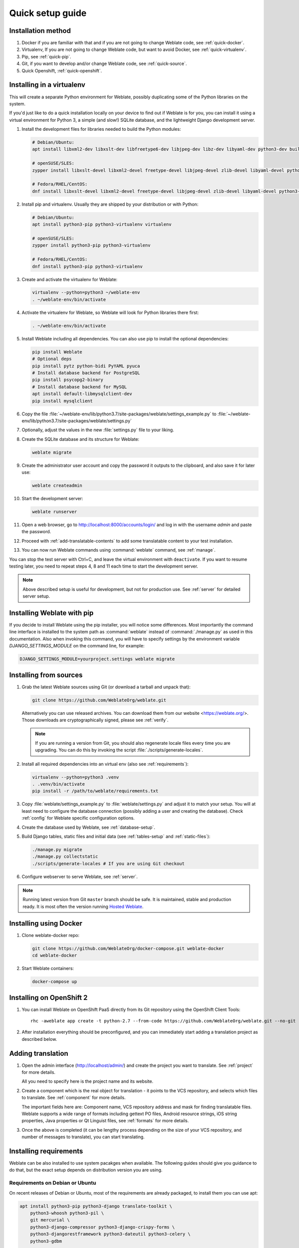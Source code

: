 Quick setup guide
=================

Installation method
-------------------

1. Docker if you are familiar with that and if you are not going to change Weblate code, see :ref:`quick-docker`.
2. Virtualenv, If you are not going to change Weblate code, but want to avoid Docker, see :ref:`quick-virtualenv`.
3. Pip, see :ref:`quick-pip`.
4. Git, if you want to develop and/or change Weblate code, see :ref:`quick-source`.
5. Quick Openshift, :ref:`quick-openshift`.

.. _quick-virtualenv:

Installing in a virtualenv
--------------------------

This will create a separate Python environment for Weblate,
possibly duplicating some of the Python libraries on the system.

If you'd just like to do a quick installation locally on your device to find
out if Weblate is for you, you can install it using a virtual environment for
Python 3, a simple (and slow!) SQLite database, and the lightweight Django
development server.

#. Install the development files for libraries needed to build the
   Python modules:

   .. code-block:: sh

        # Debian/Ubuntu:
        apt install libxml2-dev libxslt-dev libfreetype6-dev libjpeg-dev libz-dev libyaml-dev python3-dev build-essential python3-gdbm libcairo-dev gir1.2-pango-1.0 libgirepository1.0-dev

        # openSUSE/SLES:
        zypper install libxslt-devel libxml2-devel freetype-devel libjpeg-devel zlib-devel libyaml-devel python3-devel cairo-devel typelib-1_0-Pango-1_0 gobject-introspection-devel

        # Fedora/RHEL/CentOS:
        dnf install libxslt-devel libxml2-devel freetype-devel libjpeg-devel zlib-devel libyaml-devel python3-devel cairo-devel typelib-1_0-Pango-1_0 gobject-introspection-devel

#. Install pip and virtualenv. Usually they are shipped by your distribution or
   with Python:

   .. code-block:: sh

        # Debian/Ubuntu:
        apt install python3-pip python3-virtualenv virtualenv

        # openSUSE/SLES:
        zypper install python3-pip python3-virtualenv

        # Fedora/RHEL/CentOS:
        dnf install python3-pip python3-virtualenv

#. Create and activate the virtualenv for Weblate:

   .. code-block:: sh

        virtualenv --python=python3 ~/weblate-env
        . ~/weblate-env/bin/activate

#. Activate the virtualenv for Weblate, so Weblate will look for Python libraries there first:

   .. code-block:: sh

        . ~/weblate-env/bin/activate

#. Install Weblate including all dependencies. You can also use pip to install
   the optional dependencies:

   .. code-block:: sh

        pip install Weblate
        # Optional deps
        pip install pytz python-bidi PyYAML pyuca
        # Install database backend for PostgreSQL
        pip install psycopg2-binary
        # Install database backend for MySQL
        apt install default-libmysqlclient-dev
        pip install mysqlclient

#. Copy the file :file:`~/weblate-env/lib/python3.7/site-packages/weblate/settings_example.py`
   to :file:`~/weblate-env/lib/python3.7/site-packages/weblate/settings.py`

#. Optionally, adjust the values in the new :file:`settings.py` file to your liking.

#. Create the SQLite database and its structure for Weblate:

   .. code-block:: sh

        weblate migrate

#. Create the administrator user account and copy the password it outputs
   to the clipboard, and also save it for later use:

   .. code-block:: sh

        weblate createadmin

#. Start the development server:

   .. code-block:: sh

        weblate runserver

#. Open a web browser, go to http://localhost:8000/accounts/login/
   and log in with the username `admin` and paste the password.

#. Proceed with :ref:`add-translatable-contents` to add some translatable content to
   your test installation.

#. You can now run Weblate commands using :command:`weblate` command, see
   :ref:`manage`.

You can stop the test server with Ctrl+C, and leave the virtual environment with ``deactivate``.
If you want to resume testing later, you need to repeat steps 4, 8 and 11 each time to start the development server.

.. note::

   Above described setup is useful for development, but not for production use.
   See :ref:`server` for detailed server setup.


.. _quick-pip:

Installing Weblate with pip
---------------------------

If you decide to install Weblate using the pip installer, you will notice some
differences. Most importantly the command line interface is installed to the
system path as :command:`weblate` instead of :command:`./manage.py` as used in
this documentation. Also when invoking this command, you will have to specify
settings by the environment variable `DJANGO_SETTINGS_MODULE` on the command
line, for example:

.. code-block:: sh

    DJANGO_SETTINGS_MODULE=yourproject.settings weblate migrate

.. seealso::

   :ref:`invoke-manage`, :ref:`server`

.. _quick-source:

Installing from sources
-----------------------


#. Grab the latest Weblate sources using Git (or download a tarball and unpack that):

   .. code-block:: sh

      git clone https://github.com/WeblateOrg/weblate.git

   Alternatively you can use released archives. You can download them from our
   website <https://weblate.org/>. Those downloads are cryptographically
   signed, please see :ref:`verify`.

   .. note::

      If you are running a version from Git, you should also regenerate locale
      files every time you are upgrading. You can do this by invoking the script
      :file:`./scripts/generate-locales`.

#. Install all required dependencies into an virtual env (also see :ref:`requirements`):

   .. code-block:: sh

        virtualenv --python=python3 .venv
        . .venv/bin/activate
        pip install -r /path/to/weblate/requirements.txt

#. Copy :file:`weblate/settings_example.py` to :file:`weblate/settings.py` and
   adjust it to match your setup. You will at least need to configure the database
   connection (possibly adding a user and creating the database). Check
   :ref:`config` for Weblate specific configuration options.

#. Create the database used by Weblate, see :ref:`database-setup`.

#. Build Django tables, static files and initial data (see
   :ref:`tables-setup` and :ref:`static-files`):

   .. code-block:: sh

        ./manage.py migrate
        ./manage.py collectstatic
        ./scripts/generate-locales # If you are using Git checkout

#. Configure webserver to serve Weblate, see :ref:`server`.

.. note::

   Running latest version from Git ``master`` branch should be safe. It is
   maintained, stable and production ready. It is most often the version
   running `Hosted Weblate <https://weblate.org/hosting/>`_.

.. seealso::

   :ref:`server`


.. _quick-docker:

Installing using Docker
-----------------------

#. Clone weblate-docker repo:

   .. code-block:: sh

        git clone https://github.com/WeblateOrg/docker-compose.git weblate-docker
        cd weblate-docker

#. Start Weblate containers:

   .. code-block:: sh

        docker-compose up

.. seealso::

    See :ref:`docker` for more detailed instructions and customization options.

.. _quick-openshift:

Installing on OpenShift 2
-------------------------

#. You can install Weblate on OpenShift PaaS directly from its Git repository using the OpenShift Client Tools:

   .. parsed-literal::

        rhc -aweblate app create -t python-2.7 --from-code \https://github.com/WeblateOrg/weblate.git --no-git

#. After installation everything should be preconfigured, and you can immediately start adding a translation
   project as described below.

.. seealso::

    For more info, including how to retrieve the generated admin password, see :ref:`openshift`.

 .. _add-translatable-contents:

Adding translation
------------------

#. Open the admin interface (http://localhost/admin/) and create the project you
   want to translate. See :ref:`project` for more details.

   All you need to specify here is the project name and its website.

#. Create a component which is the real object for translation - it points to the
   VCS repository, and selects which files to translate. See :ref:`component`
   for more details.

   The important fields here are: Component name, VCS repository address and
   mask for finding translatable files. Weblate supports a wide range of formats
   including gettext PO files, Android resource strings, iOS string properties,
   Java properties or Qt Linguist files, see :ref:`formats` for more details.

#. Once the above is completed (it can be lengthy process depending on the size of
   your VCS repository, and number of messages to translate), you can start
   translating.

Installing requirements
-----------------------

Weblate can be also installed to use system pacakges when available. The
following guides should give you guidance to do that, but the exact setup
depends on distribution version you are using.

.. _deps-debian:

Requirements on Debian or Ubuntu
++++++++++++++++++++++++++++++++

On recent releases of Debian or Ubuntu, most of the requirements are already packaged, to
install them you can use apt:

.. code-block:: sh

    apt install python3-pip python3-django translate-toolkit \
        python3-whoosh python3-pil \
        git mercurial \
        python3-django-compressor python3-django-crispy-forms \
        python3-djangorestframework python3-dateutil python3-celery \
        python3-gdbm

    # Optional packages for database backend:

    # For PostgreSQL
    apt install python3-psycopg2
    # For MySQL on Ubuntu (if using the Ubuntu package for Django)
    apt install python3-pymysql
    # For MySQL on Debian (or Ubuntu if using upstream Django packages)
    apt install python3-mysqldb

On older releases, some required dependencies are missing or outdated, so you
need to install several Python modules manually using pip:

.. code-block:: sh

    # Dependencies for ``python-social-auth``
    apt install python3-requests-oauthlib python3-six python3-openid

    # Social auth
    pip install social-auth-core
    pip install social-auth-app-django

    # In case your distribution has ``python-django`` older than 1.9
    pip install Django

    # In case the ``python-django-crispy-forms`` package is missing
    pip install django-crispy-forms

    # In case ``python-whoosh`` package is misssing or older than 2.7
    pip install whoosh

    # In case the ``python-django-compressor`` package is missing,
    # Try installing it by its older name, or by using pip:
    apt install python3-compressor
    pip install django_compressor

    # Optional for OCR support
    apt install tesseract-ocr libtesseract-dev libleptonica-dev cython
    pip install tesserocr

    # Install database backend for PostgreSQL
    pip install psycopg2-binary
    # Install database backend for MySQL
    apt install default-libmysqlclient-dev
    pip install mysqlclient

For proper sorting of Unicode strings, it is recommended to install ``pyuca``:

.. code-block:: sh

    pip install pyuca

Depending on how you intend to run Weblate and what you already have installed,
you might need additional components:

.. code-block:: sh

    # Web server option 1: NGINX and uWSGI
    apt install nginx uwsgi uwsgi-plugin-python3

    # Web server option 2: Apache with ``mod_wsgi``
    apt install apache2 libapache2-mod-wsgi

    # Caching backend: Redis
    apt install redis-server

    # Database option 1: PostgreSQL
    apt install postgresql

    # Database option 2: MariaDB
    apt install mariadb-server

    # Database option 3: MySQL
    apt install mysql-server

    # SMTP server
    apt install exim4

    # GitHub PR support: ``hub``
    # See https://hub.github.com/

.. _deps-suse:

Requirements on openSUSE
++++++++++++++++++++++++

Most of requirements are available either directly in openSUSE or in
``devel:languages:python`` repository:

.. code-block:: sh

    zypper install python3-Django translate-toolkit \
        python3-Whoosh python3-Pillow \
        python3-social-auth-core python3-social-auth-app-django \
        Git mercurial python3-pyuca \
        python3-dateutil python3-celery

    # Optional for database backend
    zypper install python3-psycopg2      # For PostgreSQL
    zypper install python3-MySQL-python  # For MySQL

Depending on how you intend to run Weblate and what you already have installed,
you might need additional components:

.. code-block:: sh

    # Web server option 1: NGINX and uWSGI
    zypper install nginx uwsgi uwsgi-plugin-python3

    # Web server option 2: Apache with ``mod_wsgi``
    zypper install apache2 apache2-mod_wsgi

    # Caching backend: Redis
    zypper install redis-server

    # Database option 1: PostgreSQL
    zypper install postgresql

    # Database option 2: MariaDB
    zypper install mariadb

    # Database option 3: MySQL
    zypper install mysql

    # SMTP server
    zypper install postfix

    # GitHub PR support: ``hub``
    # See https://hub.github.com/

.. _deps-osx:

Requirements on macOS
+++++++++++++++++++++

If your Python was not installed using ``brew``, make sure you have this in
your :file:`.bash_profile` file or executed somehow:

.. code-block:: sh

    export PYTHONPATH="/usr/local/lib/python3.7/site-packages:$PYTHONPATH"

This configuration makes the installed libraries available to Python.

.. _deps-pip:

Requirements using pip installer
++++++++++++++++++++++++++++++++

Most requirements can be also installed using the pip installer:

.. code-block:: sh

    pip install -r requirements.txt

For building some of the extensions development files for several libraries are
required, see :ref:`quick-virtualenv` for instructions how to install these.

All optional dependencies (see above) can be installed using:

.. code-block:: sh

    pip install -r requirements-optional.txt


.. _verify:

Verifying release signatures
----------------------------

Weblate release are cryptographically signed by the releasing developer.
Currently this is Michal Čihař. Fingerprint of his PGP key is:

.. code-block:: console

    63CB 1DF1 EF12 CF2A C0EE 5A32 9C27 B313 42B7 511D

and you can get more identification information from <https://keybase.io/nijel>.

You should verify that the signature matches the archive you have downloaded.
This way you can be sure that you are using the same code that was released.
You should also verify the date of the signature to make sure that you
downloaded the latest version.

Each archive is accompanied with ``.asc`` files which contains the PGP signature
for it. Once you have both of them in the same folder, you can verify the signature:

.. code-block:: console

   $ gpg --verify Weblate-3.5.tar.xz.asc
   gpg: assuming signed data in 'Weblate-3.5.tar.xz'
   gpg: Signature made Ne 3. března 2019, 16:43:15 CET
   gpg:                using RSA key 87E673AF83F6C3A0C344C8C3F4AA229D4D58C245
   gpg: Can't check signature: public key not found

As you can see gpg complains that it does not know the public key. At this
point you should do one of the following steps:

* Use wkd to download the key:

.. code-block:: console

   $ gpg --auto-key-locate wkd --locate-keys michal@cihar.com
   pub   rsa4096 2009-06-17 [SC]
         63CB1DF1EF12CF2AC0EE5A329C27B31342B7511D
   uid           [ultimate] Michal Čihař <michal@cihar.com>
   uid           [ultimate] Michal Čihař <nijel@debian.org>
   uid           [ultimate] [jpeg image of size 8848]
   uid           [ultimate] Michal Čihař (Braiins) <michal.cihar@braiins.cz>
   sub   rsa4096 2009-06-17 [E]
   sub   rsa4096 2015-09-09 [S]


* Download the keyring from `Michal's server <https://cihar.com/.well-known/openpgpkey/hu/wmxth3chu9jfxdxywj1skpmhsj311mzm>`_, then import it with:

.. code-block:: console

   $ gpg --import wmxth3chu9jfxdxywj1skpmhsj311mzm

* Download and import the key from one of the key servers:

.. code-block:: console

   $ gpg --keyserver hkp://pgp.mit.edu --recv-keys 87E673AF83F6C3A0C344C8C3F4AA229D4D58C245
   gpg: key 9C27B31342B7511D: "Michal Čihař <michal@cihar.com>" imported
   gpg: Total number processed: 1
   gpg:              unchanged: 1

This will improve the situation a bit - at this point you can verify that the
signature from the given key is correct but you still can not trust the name used
in the key:

.. code-block:: console

   $ gpg --verify Weblate-3.5.tar.xz.asc
   gpg: assuming signed data in 'Weblate-3.5.tar.xz'
   gpg: Signature made Ne 3. března 2019, 16:43:15 CET
   gpg:                using RSA key 87E673AF83F6C3A0C344C8C3F4AA229D4D58C245
   gpg: Good signature from "Michal Čihař <michal@cihar.com>" [ultimate]
   gpg:                 aka "Michal Čihař <nijel@debian.org>" [ultimate]
   gpg:                 aka "[jpeg image of size 8848]" [ultimate]
   gpg:                 aka "Michal Čihař (Braiins) <michal.cihar@braiins.cz>" [ultimate]
   gpg: WARNING: This key is not certified with a trusted signature!
   gpg:          There is no indication that the signature belongs to the owner.
   Primary key fingerprint: 63CB 1DF1 EF12 CF2A C0EE  5A32 9C27 B313 42B7 511D

The problem here is that anybody could issue the key with this name.  You need to
ensure that the key is actually owned by the mentioned person.  The GNU Privacy
Handbook covers this topic in the chapter `Validating other keys on your public
keyring`_. The most reliable method is to meet the developer in person and
exchange key fingerprints, however you can also rely on the web of trust. This way
you can trust the key transitively though signatures of others, who have met
the developer in person.

Once the key is trusted, the warning will not occur:

.. code-block:: console

   $ gpg --verify Weblate-3.5.tar.xz.asc
   gpg: assuming signed data in 'Weblate-3.5.tar.xz'
   gpg: Signature made Sun Mar  3 16:43:15 2019 CET
   gpg:                using RSA key 87E673AF83F6C3A0C344C8C3F4AA229D4D58C245
   gpg: Good signature from "Michal Čihař <michal@cihar.com>" [ultimate]
   gpg:                 aka "Michal Čihař <nijel@debian.org>" [ultimate]
   gpg:                 aka "[jpeg image of size 8848]" [ultimate]
   gpg:                 aka "Michal Čihař (Braiins) <michal.cihar@braiins.cz>" [ultimate]


Should the signature be invalid (the archive has been changed), you would get a
clear error regardless of the fact that the key is trusted or not:

.. code-block:: console

   $ gpg --verify Weblate-3.5.tar.xz.asc
   gpg: Signature made Sun Mar  3 16:43:15 2019 CET
   gpg:                using RSA key 87E673AF83F6C3A0C344C8C3F4AA229D4D58C245
   gpg: BAD signature from "Michal Čihař <michal@cihar.com>" [ultimate]


.. _Validating other keys on your public keyring: https://www.gnupg.org/gph/en/manual.html#AEN335
